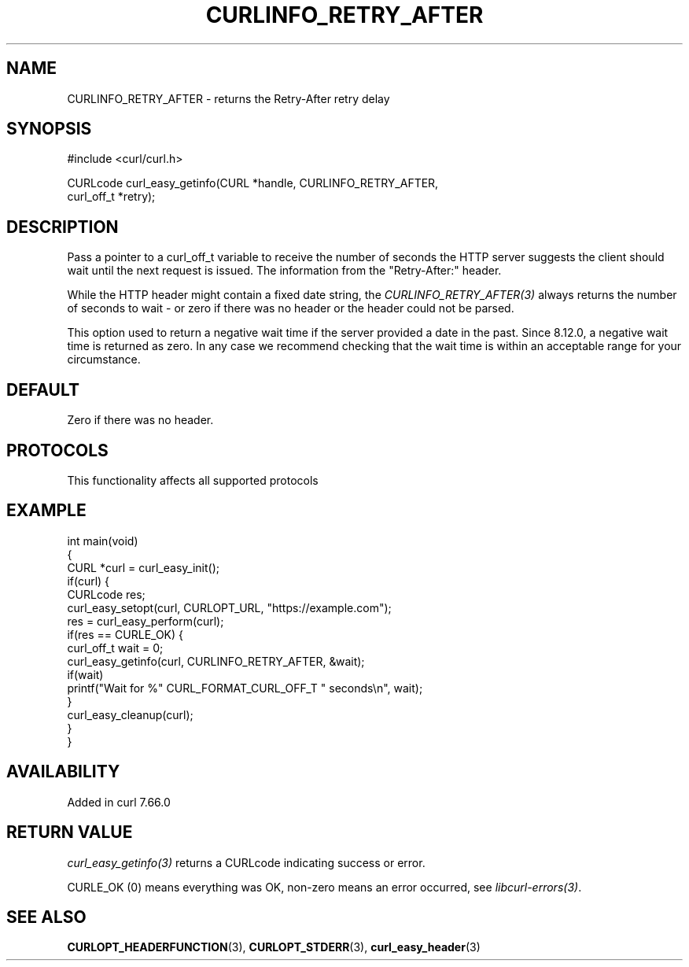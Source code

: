 .\" generated by cd2nroff 0.1 from CURLINFO_RETRY_AFTER.md
.TH CURLINFO_RETRY_AFTER 3 "2025-09-14" libcurl
.SH NAME
CURLINFO_RETRY_AFTER \- returns the Retry\-After retry delay
.SH SYNOPSIS
.nf
#include <curl/curl.h>

CURLcode curl_easy_getinfo(CURL *handle, CURLINFO_RETRY_AFTER,
                           curl_off_t *retry);
.fi
.SH DESCRIPTION
Pass a pointer to a curl_off_t variable to receive the number of seconds the
HTTP server suggests the client should wait until the next request is
issued. The information from the "Retry\-After:" header.

While the HTTP header might contain a fixed date string, the
\fICURLINFO_RETRY_AFTER(3)\fP always returns the number of seconds to wait \-
or zero if there was no header or the header could not be parsed.

This option used to return a negative wait time if the server provided a date
in the past. Since 8.12.0, a negative wait time is returned as zero. In any
case we recommend checking that the wait time is within an acceptable range for
your circumstance.
.SH DEFAULT
Zero if there was no header.
.SH PROTOCOLS
This functionality affects all supported protocols
.SH EXAMPLE
.nf
int main(void)
{
  CURL *curl = curl_easy_init();
  if(curl) {
    CURLcode res;
    curl_easy_setopt(curl, CURLOPT_URL, "https://example.com");
    res = curl_easy_perform(curl);
    if(res == CURLE_OK) {
      curl_off_t wait = 0;
      curl_easy_getinfo(curl, CURLINFO_RETRY_AFTER, &wait);
      if(wait)
        printf("Wait for %" CURL_FORMAT_CURL_OFF_T " seconds\\n", wait);
    }
    curl_easy_cleanup(curl);
  }
}
.fi
.SH AVAILABILITY
Added in curl 7.66.0
.SH RETURN VALUE
\fIcurl_easy_getinfo(3)\fP returns a CURLcode indicating success or error.

CURLE_OK (0) means everything was OK, non\-zero means an error occurred, see
\fIlibcurl\-errors(3)\fP.
.SH SEE ALSO
.BR CURLOPT_HEADERFUNCTION (3),
.BR CURLOPT_STDERR (3),
.BR curl_easy_header (3)
